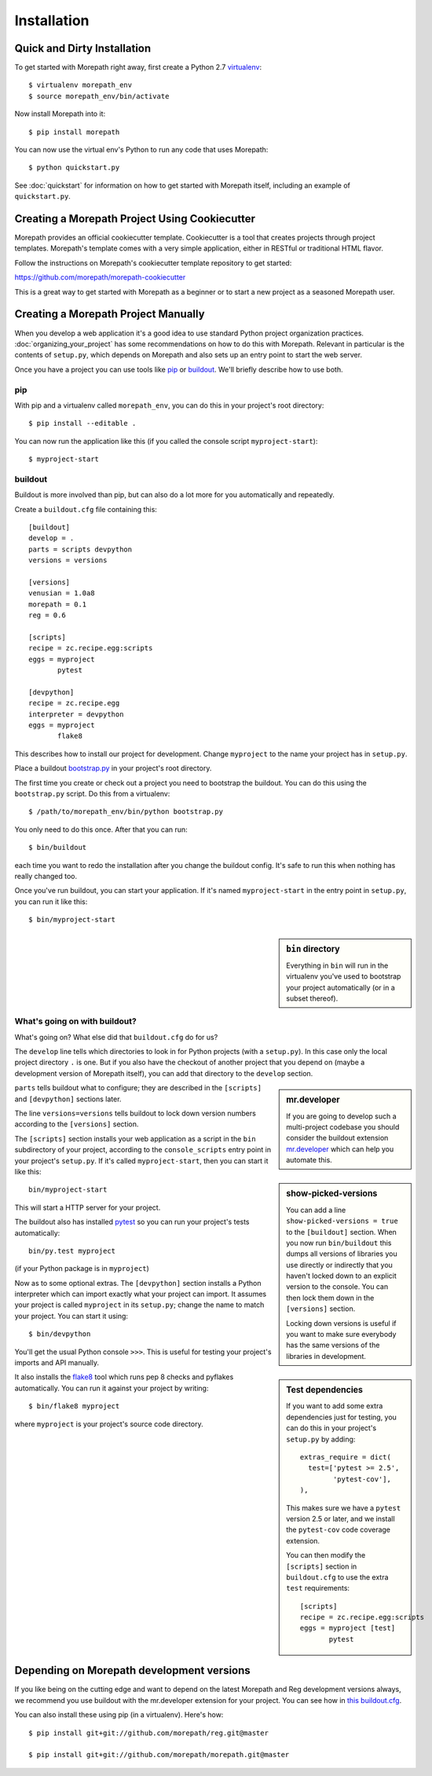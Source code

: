 Installation
============

Quick and Dirty Installation
----------------------------

To get started with Morepath right away, first create a Python 2.7
virtualenv_::

  $ virtualenv morepath_env
  $ source morepath_env/bin/activate

Now install Morepath into it::

  $ pip install morepath

You can now use the virtual env's Python to run any code that uses
Morepath::

  $ python quickstart.py

See :doc:`quickstart` for information on how to get started with
Morepath itself, including an example of ``quickstart.py``.

.. _virtualenv: http://www.virtualenv.org/

.. _cookiecutter:

Creating a Morepath Project Using Cookiecutter
----------------------------------------------

Morepath provides an official cookiecutter template. Cookiecutter is a tool
that creates projects through project templates. Morepath's template comes
with a very simple application, either in RESTful or traditional HTML flavor.

Follow the instructions on Morepath's cookiecutter template repository to
get started:

`<https://github.com/morepath/morepath-cookiecutter>`_

This is a great way to get started with Morepath as a beginner or to start
a new project as a seasoned Morepath user.

Creating a Morepath Project Manually
------------------------------------

When you develop a web application it's a good idea to use standard
Python project organization practices. :doc:`organizing_your_project`
has some recommendations on how to do this with Morepath. Relevant in
particular is the contents of ``setup.py``, which depends on Morepath
and also sets up an entry point to start the web server.

Once you have a project you can use tools like pip_ or
buildout_. We'll briefly describe how to use both.

.. _pip: http://www.pip-installer.org/

.. _buildout: http://www.buildout.org/

pip
~~~


With pip and a virtualenv called ``morepath_env``, you can do this in
your project's root directory::

  $ pip install --editable .

You can now run the application like this (if you called the console
script ``myproject-start``)::

  $ myproject-start

buildout
~~~~~~~~

Buildout is more involved than pip, but can also do a lot more for you
automatically and repeatedly.

Create a ``buildout.cfg`` file containing this::

  [buildout]
  develop = .
  parts = scripts devpython
  versions = versions

  [versions]
  venusian = 1.0a8
  morepath = 0.1
  reg = 0.6

  [scripts]
  recipe = zc.recipe.egg:scripts
  eggs = myproject
         pytest

  [devpython]
  recipe = zc.recipe.egg
  interpreter = devpython
  eggs = myproject
         flake8

This describes how to install our project for development. Change
``myproject`` to the name your project has in ``setup.py``.

Place a buildout `bootstrap.py`_ in your project's root directory.

.. _`bootstrap.py`: http://downloads.buildout.org/2/bootstrap.py

The first time you create or check out a project you need to bootstrap
the buildout. You can do this using the ``bootstrap.py`` script. Do
this from a virtualenv::

  $ /path/to/morepath_env/bin/python bootstrap.py

You only need to do this once. After that you can run::

  $ bin/buildout

each time you want to redo the installation after you change the
buildout config. It's safe to run this when nothing has really changed
too.

Once you've run buildout, you can start your application. If it's
named ``myproject-start`` in the entry point in ``setup.py``, you can
run it like this::

  $ bin/myproject-start

.. sidebar:: ``bin`` directory

  Everything in ``bin`` will run in the virtualenv you've used to
  bootstrap your project automatically (or in a subset thereof).

What's going on with buildout?
~~~~~~~~~~~~~~~~~~~~~~~~~~~~~~

What's going on? What else did that ``buildout.cfg`` do for us?

The ``develop`` line tells which directories to look in for Python
projects (with a ``setup.py``).  In this case only the local project
directory ``.`` is one. But if you also have the checkout of another
project that you depend on (maybe a development version of Morepath
itself), you can add that directory to the ``develop`` section.

.. sidebar:: mr.developer

  If you are going to develop such a multi-project codebase you should
  consider the buildout extension `mr.developer`_ which can help you
  automate this.

  .. _`mr.developer`: https://pypi.python.org/pypi/mr.developer

``parts`` tells buildout what to configure; they are described in
the ``[scripts]`` and ``[devpython]`` sections later.

The line ``versions=versions`` tells buildout to lock down version
numbers according to the ``[versions]``
section.

.. sidebar:: show-picked-versions

  You can add a line ``show-picked-versions = true`` to the
  ``[buildout]`` section. When you now run ``bin/buildout`` this dumps
  all versions of libraries you use directly or indirectly that you
  haven't locked down to an explicit version to the console. You can
  then lock them down in the ``[versions]`` section.

  Locking down versions is useful if you want to make sure everybody
  has the same versions of the libraries in development.

The ``[scripts]`` section installs your web application as a script in
the ``bin`` subdirectory of your project, according to the
``console_scripts`` entry point in your project's ``setup.py``. If
it's called ``myproject-start``, then you can start it like this::

  bin/myproject-start

This will start a HTTP server for your project.

The buildout also has installed `pytest`_ so you can run your
project's tests automatically::

  bin/py.test myproject

(if your Python package is in ``myproject``)

..  _pytest: http://pytest.org/

.. sidebar:: Test dependencies

  If you want to add some extra dependencies just for testing, you can
  do this in your project's ``setup.py`` by adding::

    extras_require = dict(
      test=['pytest >= 2.5',
            'pytest-cov'],
    ),

  This makes sure we have a ``pytest`` version 2.5 or later, and we
  install the ``pytest-cov`` code coverage extension.

  You can then modify the ``[scripts]`` section in ``buildout.cfg`` to
  use the extra ``test`` requirements::

    [scripts]
    recipe = zc.recipe.egg:scripts
    eggs = myproject [test]
           pytest

Now as to some optional extras. The ``[devpython]`` section installs a
Python interpreter which can import exactly what your project can
import. It assumes your project is called ``myproject`` in its
``setup.py``; change the name to match your project. You can start it
using::

  $ bin/devpython

You'll get the usual Python console ``>>>``. This is useful for
testing your project's imports and API manually.

It also installs the flake8_ tool which runs pep 8 checks and pyflakes
automatically. You can run it against your project by writing::

  $ bin/flake8 myproject

where ``myproject`` is your project's source code directory.

.. _flake8: https://pypi.python.org/pypi/flake8

Depending on Morepath development versions
------------------------------------------

If you like being on the cutting edge and want to depend on the latest
Morepath and Reg development versions always, we recommend you use
buildout with the mr.developer extension for your project. You can see
how in `this buildout.cfg`_.

.. _`this buildout.cfg`: https://github.com/morepath/morepath_hello/blob/master/buildout.cfg

You can also install these using pip (in a virtualenv). Here's how::

  $ pip install git+git://github.com/morepath/reg.git@master

  $ pip install git+git://github.com/morepath/morepath.git@master
